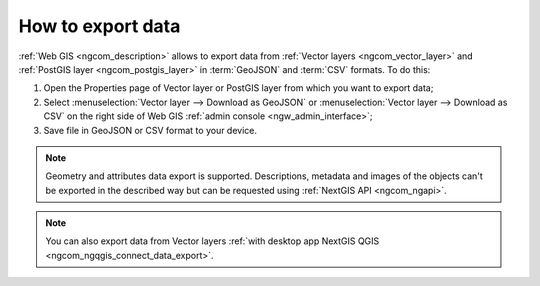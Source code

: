 .. _ngcom_data_export:

How to export data
======================================

:ref:`Web GIS <ngcom_description>` allows to export data from :ref:`Vector layers <ngcom_vector_layer>` and :ref:`PostGIS layer <ngcom_postgis_layer>` in :term:`GeoJSON` and :term:`CSV` formats. To do this:

#. Open the Properties page of Vector layer or PostGIS layer from which you want to export data;
#. Select :menuselection:`Vector layer --> Download as GeoJSON` or :menuselection:`Vector layer --> Download as CSV` on the right side of Web GIS :ref:`admin console <ngw_admin_interface>`;
#. Save file in GeoJSON or CSV format to your device.

.. note:: 
	Geometry and attributes data export is supported. Descriptions, metadata and images of the objects can't be exported in the described way but can be requested using :ref:`NextGIS API <ngcom_ngapi>`.

.. note:: 
	You can also export data from Vector layers :ref:`with desktop app NextGIS QGIS <ngcom_ngqgis_connect_data_export>`.
